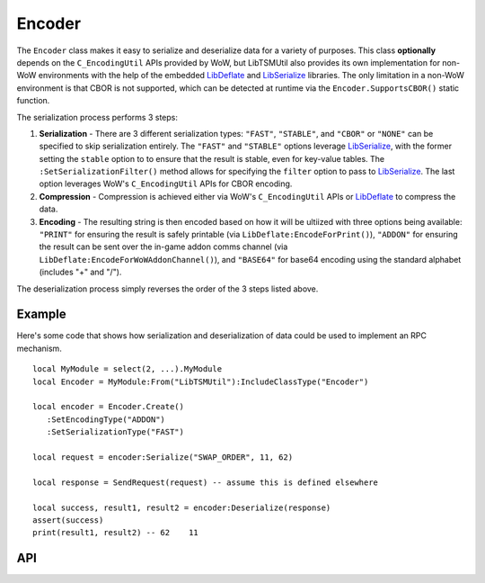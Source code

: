 Encoder
=======

The ``Encoder`` class makes it easy to serialize and deserialize data for a variety of purposes.
This class **optionally** depends on the ``C_EncodingUtil`` APIs provided by WoW, but LibTSMUtil
also provides its own implementation for non-WoW environments with the help of the embedded
`LibDeflate`_ and `LibSerialize`_ libraries. The only limitation in a non-WoW environment is that
CBOR is not supported, which can be detected at runtime via the ``Encoder.SupportsCBOR()`` static
function.

The serialization process performs 3 steps:

#. **Serialization** - There are 3 different serialization types: ``"FAST"``,  ``"STABLE"``,
   and ``"CBOR"`` or ``"NONE"`` can be specified to skip serialization entirely. The ``"FAST"`` and
   ``"STABLE"`` options leverage `LibSerialize`_, with the former setting the ``stable`` option to
   to ensure that the result is stable, even for key-value tables. The
   ``:SetSerializationFilter()`` method allows for specifying the ``filter`` option to pass to
   `LibSerialize`_. The last option leverages WoW's ``C_EncodingUtil`` APIs for CBOR encoding.

#. **Compression** - Compression is achieved either via WoW's ``C_EncodingUtil`` APIs or
   `LibDeflate`_ to compress the data.

#. **Encoding** - The resulting string is then encoded based on how it will be ultiized with three
   options being available: ``"PRINT"`` for ensuring the result is safely printable (via
   ``LibDeflate:EncodeForPrint()``), ``"ADDON"`` for ensuring the result can be sent over the
   in-game addon comms channel (via ``LibDeflate:EncodeForWoWAddonChannel()``), and ``"BASE64"``
   for base64 encoding using the standard alphabet (includes "+" and "/").

The deserialization process simply reverses the order of the 3 steps listed above.

.. _LibDeflate: https://github.com/SafeteeWoW/LibDeflate
.. _LibSerialize: https://github.com/rossnichols/LibSerialize

Example
-------

Here's some code that shows how serialization and deserialization of data could be used to
implement an RPC mechanism. ::

   local MyModule = select(2, ...).MyModule
   local Encoder = MyModule:From("LibTSMUtil"):IncludeClassType("Encoder")

   local encoder = Encoder.Create()
      :SetEncodingType("ADDON")
      :SetSerializationType("FAST")

   local request = encoder:Serialize("SWAP_ORDER", 11, 62)

   local response = SendRequest(request) -- assume this is defined elsewhere

   local success, result1, result2 = encoder:Deserialize(response)
   assert(success)
   print(result1, result2) -- 62    11

API
---

.. lua:autoobject:: Encoder
   :members:

